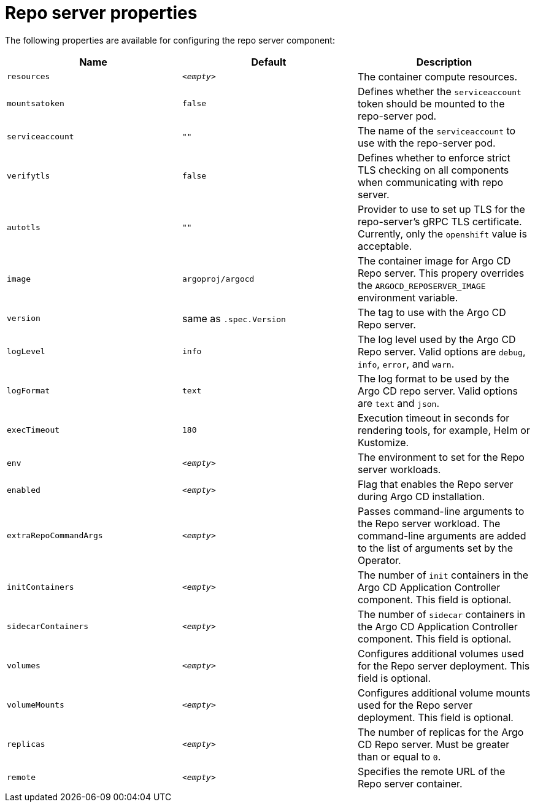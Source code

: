 // Module included in the following assemblies:
//
// * argocd_instance/argo-cd-cr-component-properties.adoc

:_mod-docs-content-type: REFERENCE
[id="argo-repo-server-properties_{context}"]
= Repo server properties

The following properties are available for configuring the repo server component:

[options="header"]
|===
|Name |Default | Description
|`resources` |`__<empty>__` |The container compute resources.
|`mountsatoken` |`false` |Defines whether the `serviceaccount` token should be mounted to the repo-server pod.
|`serviceaccount` |`""` |The name of the `serviceaccount` to use with the repo-server pod.
|`verifytls` |`false` |Defines whether to enforce strict TLS checking on all components when communicating with repo server.
|`autotls` |`""` |Provider to use to set up TLS for the repo-server's gRPC TLS certificate. Currently, only the `openshift` value is acceptable.
|`image` | `argoproj/argocd` |The container image for Argo CD Repo server. This propery overrides the `ARGOCD_REPOSERVER_IMAGE` environment variable.
|`version` | same as `.spec.Version` |The tag to use with the Argo CD Repo server.
|`logLevel` | `info` |The log level used by the Argo CD Repo server. Valid options are `debug`, `info`, `error`, and `warn`.
|`logFormat` | `text` |The log format to be used by the Argo CD repo server. Valid options are `text` and `json`.
|`execTimeout` | `180` |Execution timeout in seconds for rendering tools, for example, Helm or Kustomize.
|`env` | `__<empty>__` |The environment to set for the Repo server workloads.
|`enabled` | `__<empty>__` |Flag that enables the Repo server during Argo CD installation.
|`extraRepoCommandArgs` | `__<empty>__` | Passes command-line arguments to the Repo server workload. The command-line arguments are added to the list of arguments set by the Operator.
|`initContainers` | `__<empty>__` |The number of `init` containers in the Argo CD Application Controller component. This field is optional.
|`sidecarContainers` | `__<empty>__` |The number of `sidecar` containers in the Argo CD Application Controller component. This field is optional.
|`volumes` | `__<empty>__` |Configures additional volumes used for the Repo server deployment. This field is optional.
|`volumeMounts` | `__<empty>__` |Configures additional volume mounts used for the Repo server deployment. This field is optional.
|`replicas` | `__<empty>__` |The number of replicas for the Argo CD Repo server. Must be greater than or equal to `0`.
|`remote` | `__<empty>__` |Specifies the remote URL of the Repo server container.
|===